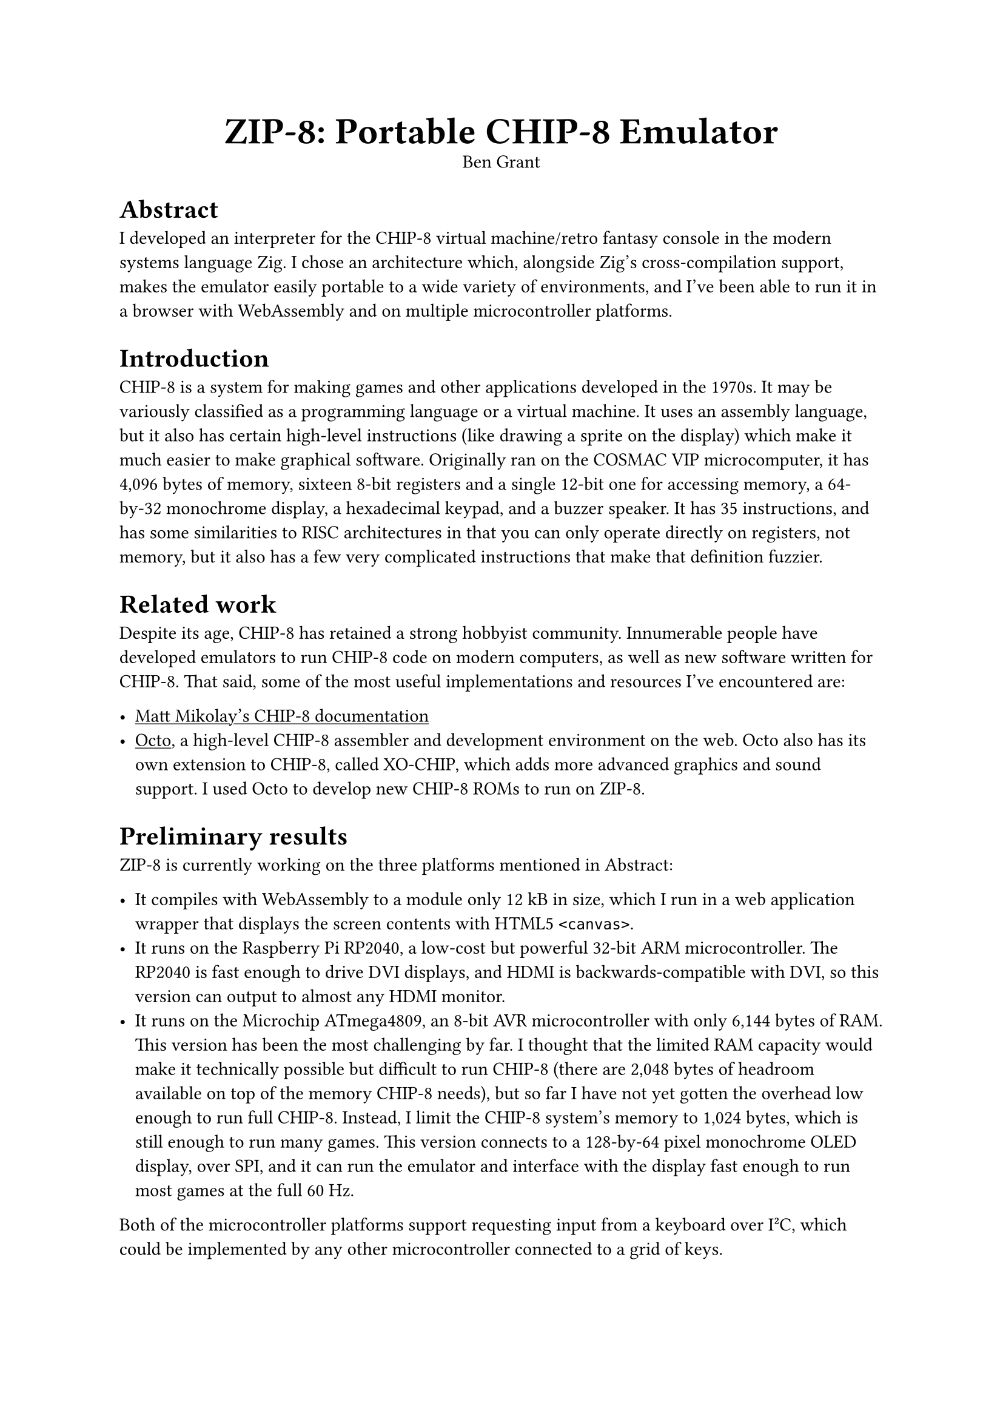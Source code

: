 #show link: underline
#set par(first-line-indent: 0.25in)

#align(center)[
  #text(size: 2em, weight: "bold")[ZIP-8: Portable CHIP-8 Emulator]\
  Ben Grant
]

= Abstract

I developed an interpreter for the CHIP-8 virtual machine/retro fantasy console in the modern systems language Zig. I chose an architecture which, alongside Zig's cross-compilation support, makes the emulator easily portable to a wide variety of environments, and I've been able to run it in a browser with WebAssembly and on multiple microcontroller platforms.

= Introduction

CHIP-8 is a system for making games and other applications developed in the 1970s. It may be variously classified as a programming language or a virtual machine. It uses an assembly language, but it also has certain high-level instructions (like drawing a sprite on the display) which make it much easier to make graphical software. Originally ran on the COSMAC VIP microcomputer, it has 4,096 bytes of memory, sixteen 8-bit registers and a single 12-bit one for accessing memory, a 64-by-32 monochrome display, a hexadecimal keypad, and a buzzer speaker. It has 35 instructions, and has some similarities to RISC architectures in that you can only operate directly on registers, not memory, but it also has a few very complicated instructions that make that definition fuzzier.

= Related work

Despite its age, CHIP-8 has retained a strong hobbyist community. Innumerable people have developed emulators to run CHIP-8 code on modern computers, as well as new software written for CHIP-8. That said, some of the most useful implementations and resources I've encountered are:

- #link("https://github.com/mattmikolay/chip-8")[Matt Mikolay's CHIP-8 documentation]
- #link("https://github.com/JohnEarnest/Octo")[Octo], a high-level CHIP-8 assembler and development environment on the web. Octo also has its own extension to CHIP-8, called XO-CHIP, which adds more advanced graphics and sound support. I used Octo to develop new CHIP-8 ROMs to run on ZIP-8.

= Preliminary results

ZIP-8 is currently working on the three platforms mentioned in Abstract:

- It compiles with WebAssembly to a module only 12 kB in size, which I run in a web application wrapper that displays the screen contents with HTML5 `<canvas>`.
- It runs on the Raspberry Pi RP2040, a low-cost but powerful 32-bit ARM microcontroller. The RP2040 is fast enough to drive DVI displays, and HDMI is backwards-compatible with DVI, so this version can output to almost any HDMI monitor.
- It runs on the Microchip ATmega4809, an 8-bit AVR microcontroller with only 6,144 bytes of RAM. This version has been the most challenging by far. I thought that the limited RAM capacity would make it technically possible but difficult to run CHIP-8 (there are 2,048 bytes of headroom available on top of the memory CHIP-8 needs), but so far I have not yet gotten the overhead low enough to run full CHIP-8. Instead, I limit the CHIP-8 system's memory to 1,024 bytes, which is still enough to run many games. This version connects to a 128-by-64 pixel monochrome OLED display, over SPI, and it can run the emulator and interface with the display fast enough to run most games at the full 60 Hz.

Both of the microcontroller platforms support requesting input from a keyboard over I#super("2")C, which could be implemented by any other microcontroller connected to a grid of keys.

It's been possible to run ZIP-8 on so many platforms because Zig has very good cross-compilation support, and because I made all functionality available with a simple C interface. This means it can be called by JavaScript code that imports a WebAssembly module, or by C++ code in the Arduino IDE targeting my microcontroller platforms. While my internal functions use more advanced types that can't be expressed in the C ABI, it's easy to create wrapper functions using only simple types (e.g. the main data structure for the CPU is expressed in C as a `void *`) that call the Zig functions internally.

= Next steps

There are a lot of directions I could take this work. First, ZIP-8's portable API is technically incomplete currently as it cannot report whether sound is playing to the host environment. This is a very simple API to add, though: CHIP-8's sound interface is only a buzzer that can be on or off, and the CPU already tracks enough information to tell whether it should be playing.

There is a somewhat popular extension to CHIP-8 called SUPER-CHIP. It adds higher resolution display support, scrolling (which is helpful since changing the entire display at once would use a lot of code), and miscellaneous other features. I could add support for those instructions. I could also consider adding support for Octo's XO-CHIP extension, which adds color support to the display, quadruples the RAM to 16,384 bytes, and adds much better sound support. The most difficult part of that, I think, would be sound because that requires audio synthesis with very precise timing.

Another useful feature would be compatibility flags. Since CHIP-8 has had so many different implementations, they have not all agreed on certain details of how certain instructions should be executed. Software that assumes these instructions work one way will not currently work on ZIP-8. I could add flags which toggle between different modes for all these instructions, to allow more code to work.

I've had several ideas about adding multiplayer support in some form. CHIP-8 games can implement multiplayer by assigning different areas of the keypad to different players' controls. Since the state of the emulator is so self-contained and it can execute so quickly on modern processors, it would likely be possible to have a peer-to-peer system where each device, when it receives inputs from other devices, rolls back the emulator state to what it was when those inputs occurred and replays it up to the current time with corrected inputs. This is a similar system to what's used by many fighting games. There's also a possible implementation where the server handles all processing. Clients might even act just as dumb controllers in this case (if, say, players are seated at the same monitor which is controlled by the server, so they don't need to see it on their own devices). Or, the server could try to efficiently stream the display contents to connected clients.